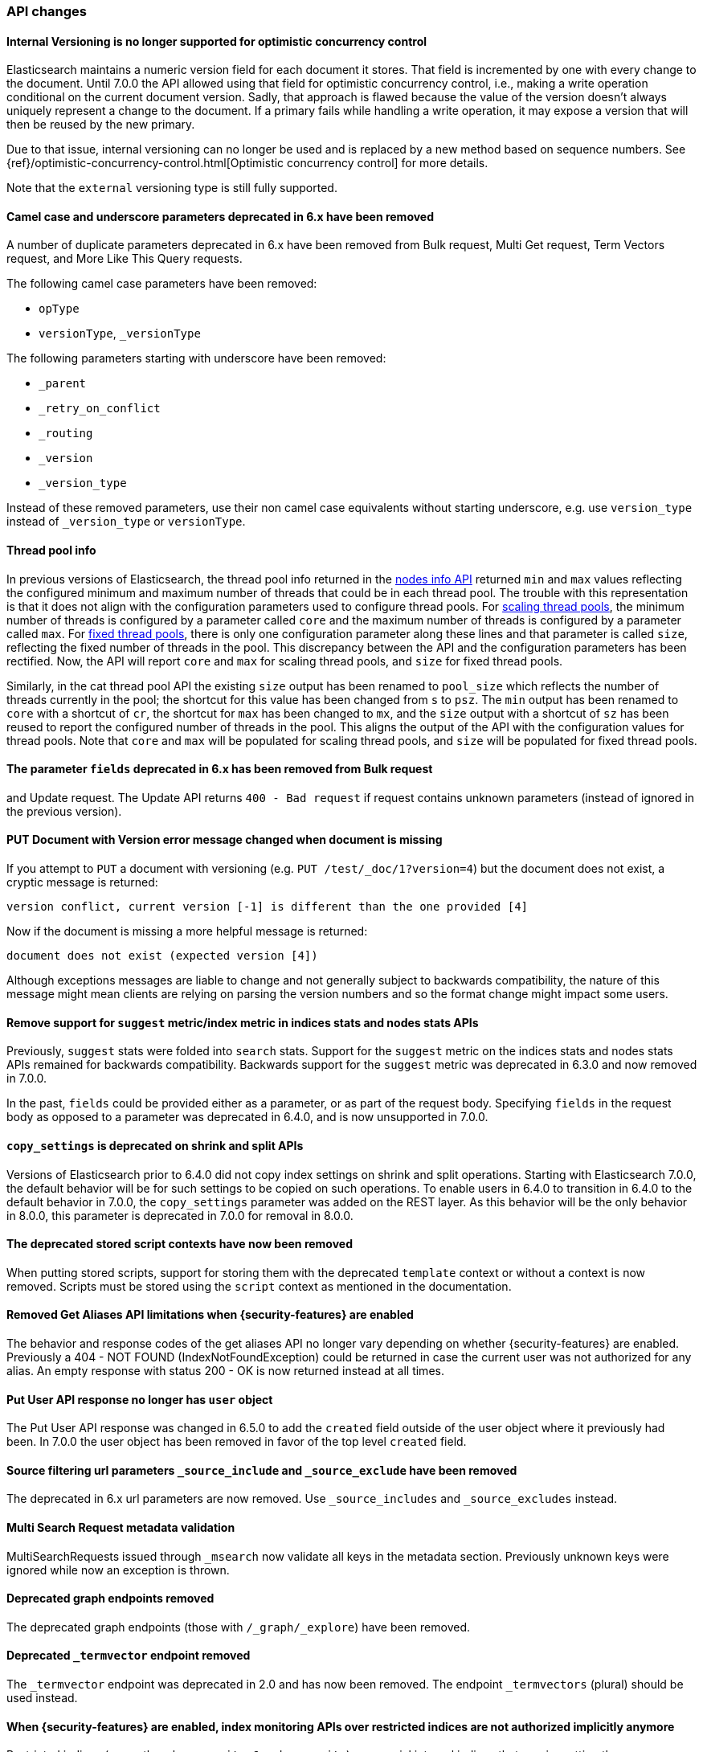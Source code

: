 [float]
[[breaking_70_api_changes]]
=== API changes

//NOTE: The notable-breaking-changes tagged regions are re-used in the
//Installation and Upgrade Guide

//tag::notable-breaking-changes[]

[float]
==== Internal Versioning is no longer supported for optimistic concurrency control

Elasticsearch maintains a numeric version field for each document it stores. That field
is incremented by one with every change to the document. Until 7.0.0 the API allowed using
that field for optimistic concurrency control, i.e., making a write operation conditional
on the current document version. Sadly, that approach is flawed because the value of the
version doesn't always uniquely represent a change to the document. If a primary fails
while handling a write operation, it may expose a version that will then be reused by the
new primary.

Due to that issue, internal versioning can no longer be used and is replaced by a new
method based on sequence numbers. See
{ref}/optimistic-concurrency-control.html[Optimistic concurrency control] for
more details.

Note that the `external` versioning type is still fully supported.
//end::notable-breaking-changes[]

[float]
==== Camel case and underscore parameters deprecated in 6.x have been removed
A number of duplicate parameters deprecated in 6.x have been removed from
Bulk request, Multi Get request, Term Vectors request, and More Like This Query
requests.

The following camel case parameters have been removed:

* `opType`
* `versionType`, `_versionType`

The following parameters starting with underscore have been removed:

* `_parent`
* `_retry_on_conflict`
* `_routing`
* `_version`
* `_version_type`

Instead of these removed parameters, use their non camel case equivalents without
starting underscore, e.g. use `version_type` instead of `_version_type` or `versionType`.

[float]
==== Thread pool info

In previous versions of Elasticsearch, the thread pool info returned in the
<<cluster-nodes-info,nodes info API>> returned `min` and `max` values reflecting
the configured minimum and maximum number of threads that could be in each
thread pool. The trouble with this representation is that it does not align with
the configuration parameters used to configure thread pools. For
<<modules-threadpool,scaling thread pools>>, the minimum number of threads is
configured by a parameter called `core` and the maximum number of threads is
configured by a parameter called `max`. For <<modules-threadpool,fixed thread
pools>>, there is only one configuration parameter along these lines and that
parameter is called `size`, reflecting the fixed number of threads in the
pool. This discrepancy between the API and the configuration parameters has been
rectified. Now, the API will report `core` and `max` for scaling thread pools,
and `size` for fixed thread pools.

Similarly, in the cat thread pool API the existing `size` output has been
renamed to `pool_size` which reflects the number of threads currently in the
pool; the shortcut for this value has been changed from `s` to `psz`.  The `min`
output has been renamed to `core` with a shortcut of `cr`, the shortcut for
`max` has been changed to `mx`, and the `size` output with a shortcut of `sz`
has been reused to report the configured number of threads in the pool.  This
aligns the output of the API with the configuration values for thread
pools. Note that `core` and `max` will be populated for scaling thread pools,
and `size` will be populated for fixed thread pools.

[float]
[[fields-param-removed-bulk-update-request]]
==== The parameter `fields` deprecated in 6.x has been removed from Bulk request
and Update request. The Update API returns `400 - Bad request` if request contains
unknown parameters (instead of ignored in the previous version).

[float]
==== PUT Document with Version error message changed when document is missing

If you attempt to `PUT` a document with versioning (e.g. `PUT /test/_doc/1?version=4`)
but the document does not exist, a cryptic message is returned:

[source,text]
----------
version conflict, current version [-1] is different than the one provided [4]
----------

Now if the document is missing a more helpful message is returned:

[source,text]
----------
document does not exist (expected version [4])
----------

Although exceptions messages are liable to change and not generally subject to
backwards compatibility, the nature of this message might mean clients are relying
on parsing the version numbers and so the format change might impact some users.

[float]
[[remove-suggest-metric]]
==== Remove support for `suggest` metric/index metric in indices stats and nodes stats APIs

Previously, `suggest` stats were folded into `search` stats. Support for the
`suggest` metric on the indices stats and nodes stats APIs remained for
backwards compatibility. Backwards support for the `suggest` metric was
deprecated in 6.3.0 and now removed in 7.0.0.

[[remove-field-caps-body]]

In the past, `fields` could be provided either as a parameter, or as part of the request
body. Specifying `fields` in the request body as opposed to a parameter was deprecated
in 6.4.0, and is now unsupported in 7.0.0.

[float]
[[copy-settings-deprecated-shrink-split-apis]]
==== `copy_settings` is deprecated on shrink and split APIs

Versions of Elasticsearch prior to 6.4.0 did not copy index settings on shrink
and split operations. Starting with Elasticsearch 7.0.0, the default behavior
will be for such settings to be copied on such operations. To enable users in
6.4.0 to transition in 6.4.0 to the default behavior in 7.0.0, the
`copy_settings` parameter was added on the REST layer. As this behavior will be
the only behavior in 8.0.0, this parameter is deprecated in 7.0.0 for removal in
8.0.0.

[float]
==== The deprecated stored script contexts have now been removed
When putting stored scripts, support for storing them with the deprecated `template` context or without a context is
now removed. Scripts must be stored using the `script` context as mentioned in the documentation.

[float]
==== Removed Get Aliases API limitations when {security-features} are enabled

The behavior and response codes of the get aliases API no longer vary
depending on whether {security-features} are enabled. Previously a
404 - NOT FOUND (IndexNotFoundException) could be returned in case the
current user was not authorized for any alias. An empty response with
status 200 - OK is now returned instead at all times.

[float]
[[user-object-removed-put-user-api]]
==== Put User API response no longer has `user` object

The Put User API response was changed in 6.5.0 to add the `created` field
outside of the user object where it previously had been. In 7.0.0 the user
object has been removed in favor of the top level `created` field.

[float]
[[source-include-exclude-params-removed]]
==== Source filtering url parameters `_source_include` and `_source_exclude` have been removed

The deprecated in 6.x url parameters are now removed. Use `_source_includes` and `_source_excludes` instead.

[float]
==== Multi Search Request metadata validation

MultiSearchRequests issued through `_msearch` now validate all keys in the metadata section. Previously unknown keys were ignored
while now an exception is thrown.

[float]
==== Deprecated graph endpoints removed

The deprecated graph endpoints (those with `/_graph/_explore`) have been
removed.


[float]
[[deprecated-termvector-endpoint-removed]]
==== Deprecated `_termvector` endpoint removed

The `_termvector` endpoint was deprecated in 2.0 and has now been removed.
The endpoint `_termvectors` (plural) should be used instead.

[float]
==== When {security-features} are enabled, index monitoring APIs over restricted indices are not authorized implicitly anymore

Restricted indices (currently only `.security-6` and `.security`) are special internal
indices that require setting the `allow_restricted_indices` flag on every index
permission that covers them. If this flag is `false` (default) the permission
will not cover these and actions against them will not be authorized.
However, the monitoring APIs were the only exception to this rule. This exception
has been forfeited and index monitoring privileges have to be granted explicitly,
using the `allow_restricted_indices` flag on the permission (as any other index
privilege).

[float]
[[remove-get-support-cache-clear-api]]
==== Removed support for `GET` on the `_cache/clear` API

The `_cache/clear` API no longer supports the `GET` HTTP verb. It must be called
with `POST`.

[float]
==== Cluster state size metrics removed from Cluster State API Response

The `compressed_size` / `compressed_size_in_bytes` fields were removed from
the Cluster State API response.  The calculation of the size was expensive and had
dubious value, so the field was removed from the response.

[float]
==== Migration Assistance API has been removed

The Migration Assistance API has been functionally replaced by the
Deprecation Info API, and the Migration Upgrade API is not used for the
transition from ES 6.x to 7.x, and does not need to be kept around to
repair indices that were not properly upgraded before upgrading the
cluster, as was the case in 6.

[float]
==== Changes to thread pool naming in Node and Cat APIs
The `thread_pool` information returned from the Nodes and Cat APIs has been
standardized to use the same terminology as the thread pool configurations.
This means the response will align with the configuration instead of being
the same across all the thread pools, regardless of type.

[float]
==== Return 200 when cluster has valid read-only blocks
If the cluster was configured with `no_master_block: write` and lost its master,
it would return a `503` status code from a main request (`GET /`) even though
there are viable read-only nodes available.  The cluster now returns 200 status
in this situation.

[float]
==== Clearing indices cache is now POST-only
Clearing the cache indices could previously be done via GET and POST. As GET should
only support read only non state-changing operations, this is no longer allowed.
Only POST can be used to clear the cache.

